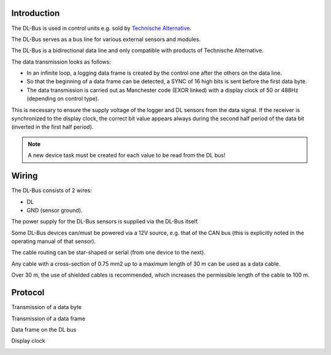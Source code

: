 Introduction
------------

The DL-Bus is used in control units e.g. sold by `Technische Alternative <http://www.ta.co.at/>`_.

The DL-Bus serves as a bus line for various external sensors and modules.

The DL-Bus is a bidirectional data line and only compatible with products of Technische Alternative.

The data transmission looks as follows:

* In an infinite loop, a logging data frame is created by the control one after the others on the data line.
* So that the beginning of a data frame can be detected, a SYNC of 16 high bits is sent before the first data byte.
* The data transmission is carried out as Manchester code (EXOR linked) with a display clock of 50 or 488Hz (depending on control type).

This is necessary to ensure the supply voltage of the logger and DL sensors from the data signal.
If the receiver is synchronized to the display clock, the correct bit value appears always during the second half period of the data bit (inverted in the first half period).

.. note:: A new device task must be created for each value to be read from the DL bus!

Wiring
------

The DL-Bus consists of 2 wires: 

* DL
* GND (sensor ground).

The power supply for the DL-Bus sensors is supplied via the DL-Bus itself.

Some DL-Bus devices can/must be powered via a 12V source, e.g. that of the CAN bus (this is explicitly noted in the operating manual of that sensor).

The cable routing can be star-shaped or serial (from one device to the next).

Any cable with a cross-section of 0.75 mm2 up to a maximum length of 30 m can be used as a data cable.

Over 30 m, the use of shielded cables is recommended, which increases the permissible length of the cable to 100 m.

Protocol
--------

Transmission of a data byte

.. image:: P092_DL_bus_databyte.png

Transmission of a data frame

.. image:: P092_DL_bus_dataframe.png

Data frame on the DL bus

.. image:: P092_DL_bus_dataframelog.png

Display clock

.. image:: P092_DL_bus_displayclock.png
